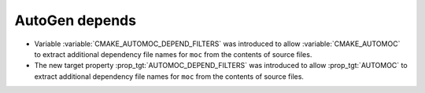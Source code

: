 AutoGen depends
---------------

* Variable :variable:`CMAKE_AUTOMOC_DEPEND_FILTERS` was introduced to
  allow :variable:`CMAKE_AUTOMOC` to extract additional dependency file names
  for ``moc`` from the contents of source files.

* The new target property :prop_tgt:`AUTOMOC_DEPEND_FILTERS` was introduced to
  allow :prop_tgt:`AUTOMOC` to extract additional dependency file names
  for ``moc`` from the contents of source files.

